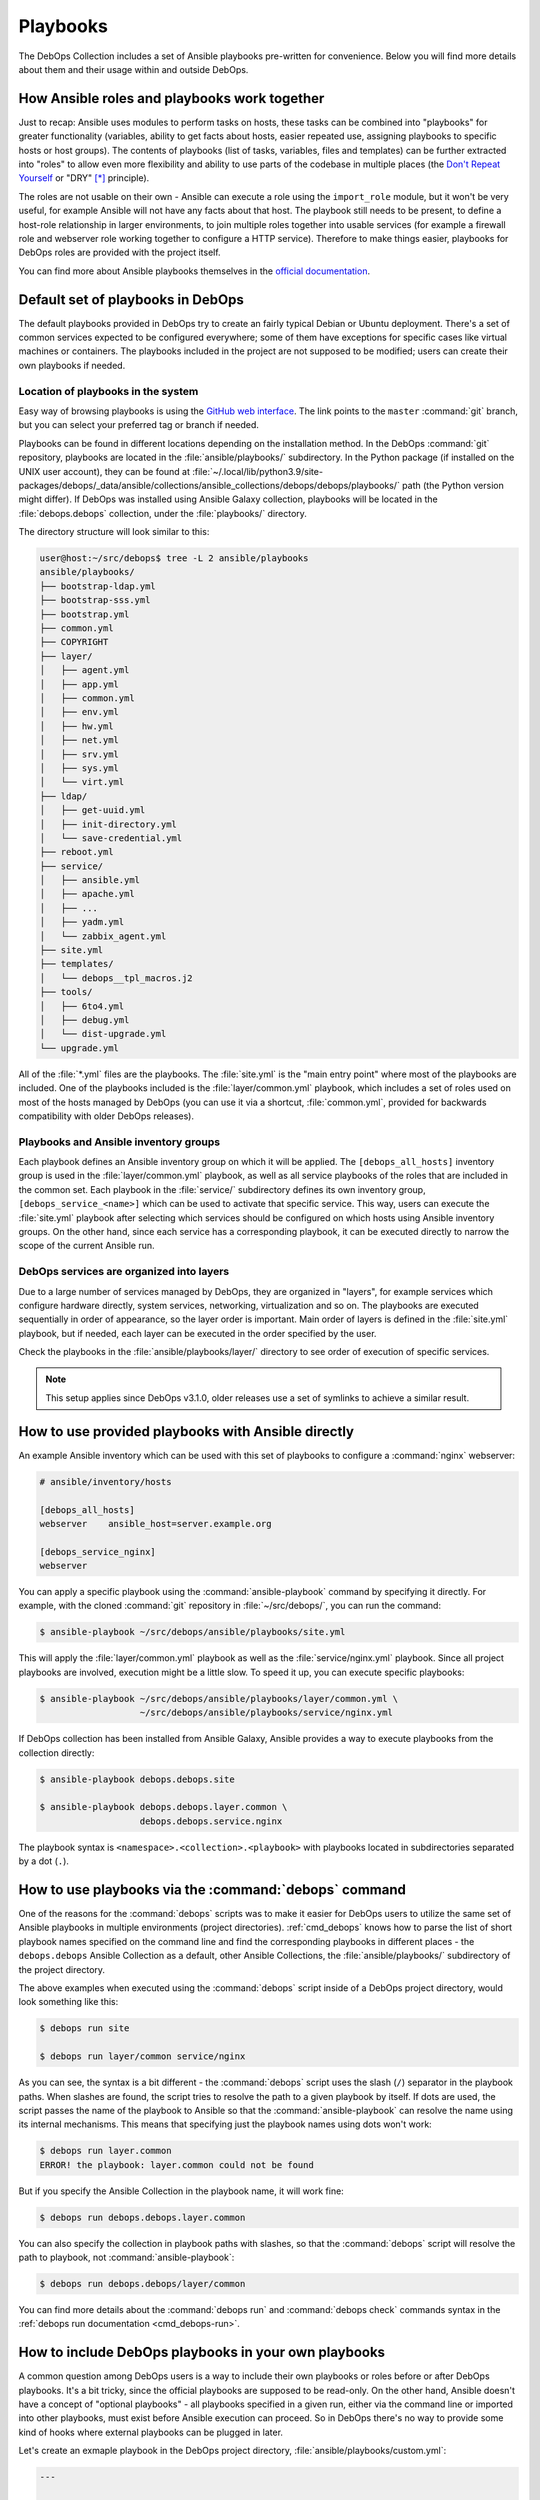 .. Copyright (C) 2015-2023 Maciej Delmanowski <drybjed@gmail.com>
.. Copyright (C) 2019      Tasos Alvas <tasos.alvas@qwertyuiopia.com>
.. Copyright (C) 2015-2023 DebOps <https://debops.org/>
.. SPDX-License-Identifier: GPL-3.0-or-later

.. _playbooks:

Playbooks
=========

The DebOps Collection includes a set of Ansible playbooks pre-written for
convenience. Below you will find more details about them and their usage within
and outside DebOps.


How Ansible roles and playbooks work together
---------------------------------------------

Just to recap: Ansible uses modules to perform tasks on hosts, these tasks can
be combined into "playbooks" for greater functionality (variables, ability to
get facts about hosts, easier repeated use, assigning playbooks to specific
hosts or host groups). The contents of playbooks (list of tasks, variables,
files and templates) can be further extracted into "roles" to allow even more
flexibility and ability to use parts of the codebase in multiple places (the
`Don't Repeat Yourself`__ or "DRY" [*]_ principle).

.. __: https://en.wikipedia.org/wiki/Don%27t_repeat_yourself

The roles are not usable on their own - Ansible can execute a role using the
``import_role`` module, but it won't be very useful, for example Ansible will
not have any facts about that host. The playbook still needs to be present, to
define a host-role relationship in larger environments, to join multiple roles
together into usable services (for example a firewall role and webserver role
working together to configure a HTTP service). Therefore to make things easier,
playbooks for DebOps roles are provided with the project itself.

You can find more about Ansible playbooks themselves in the `official
documentation`__.

.. __: https://docs.ansible.com/ansible/latest/playbook_guide/playbooks_intro.html


Default set of playbooks in DebOps
----------------------------------

The default playbooks provided in DebOps try to create an fairly typical Debian
or Ubuntu deployment. There's a set of common services expected to be
configured everywhere; some of them have exceptions for specific cases like
virtual machines or containers. The playbooks included in the project are not
supposed to be modified; users can create their own playbooks if needed.

Location of playbooks in the system
~~~~~~~~~~~~~~~~~~~~~~~~~~~~~~~~~~~

Easy way of browsing playbooks is using the `GitHub web interface`__. The link
points to the ``master`` :command:`git` branch, but you can select your
preferred tag or branch if needed.

.. __: https://github.com/debops/debops/tree/master/ansible/playbooks

Playbooks can be found in different locations depending on the installation
method. In the DebOps :command:`git` repository, playbooks are located in the
:file:`ansible/playbooks/` subdirectory. In the Python package (if installed on
the UNIX user account), they can be found at
:file:`~/.local/lib/python3.9/site-packages/debops/_data/ansible/collections/ansible_collections/debops/debops/playbooks/`
path (the Python version might differ). If DebOps was installed using Ansible
Galaxy collection, playbooks will be located in the :file:`debops.debops`
collection, under the :file:`playbooks/` directory.

The directory structure will look similar to this:

.. code-block:: console

   user@host:~/src/debops$ tree -L 2 ansible/playbooks
   ansible/playbooks/
   ├── bootstrap-ldap.yml
   ├── bootstrap-sss.yml
   ├── bootstrap.yml
   ├── common.yml
   ├── COPYRIGHT
   ├── layer/
   │   ├── agent.yml
   │   ├── app.yml
   │   ├── common.yml
   │   ├── env.yml
   │   ├── hw.yml
   │   ├── net.yml
   │   ├── srv.yml
   │   ├── sys.yml
   │   └── virt.yml
   ├── ldap/
   │   ├── get-uuid.yml
   │   ├── init-directory.yml
   │   └── save-credential.yml
   ├── reboot.yml
   ├── service/
   │   ├── ansible.yml
   │   ├── apache.yml
   │   ├── ...
   │   ├── yadm.yml
   │   └── zabbix_agent.yml
   ├── site.yml
   ├── templates/
   │   └── debops__tpl_macros.j2
   ├── tools/
   │   ├── 6to4.yml
   │   ├── debug.yml
   │   └── dist-upgrade.yml
   └── upgrade.yml

All of the :file:`*.yml` files are the playbooks. The :file:`site.yml` is the
"main entry point" where most of the playbooks are included. One of the
playbooks included is the :file:`layer/common.yml` playbook, which includes a
set of roles used on most of the hosts managed by DebOps (you can use it via a
shortcut, :file:`common.yml`, provided for backwards compatibility with older
DebOps releases).

Playbooks and Ansible inventory groups
~~~~~~~~~~~~~~~~~~~~~~~~~~~~~~~~~~~~~~

Each playbook defines an Ansible inventory group on which it will be applied.
The ``[debops_all_hosts]`` inventory group is used in the
:file:`layer/common.yml` playbook, as well as all service playbooks of the
roles that are included in the common set. Each playbook in the
:file:`service/` subdirectory defines its own inventory group,
``[debops_service_<name>]`` which can be used to activate that specific
service. This way, users can execute the :file:`site.yml` playbook after
selecting which services should be configured on which hosts using Ansible
inventory groups. On the other hand, since each service has a corresponding
playbook, it can be executed directly to narrow the scope of the current
Ansible run.

DebOps services are organized into layers
~~~~~~~~~~~~~~~~~~~~~~~~~~~~~~~~~~~~~~~~~

Due to a large number of services managed by DebOps, they are organized in
"layers", for example services which configure hardware directly, system
services, networking, virtualization and so on. The playbooks are executed
sequentially in order of appearance, so the layer order is important. Main
order of layers is defined in the :file:`site.yml` playbook, but if needed,
each layer can be executed in the order specified by the user.

Check the playbooks in the :file:`ansible/playbooks/layer/` directory to see
order of execution of specific services.

.. note:: This setup applies since DebOps v3.1.0, older releases use a set of
          symlinks to achieve a similar result.


How to use provided playbooks with Ansible directly
---------------------------------------------------

An example Ansible inventory which can be used with this set of playbooks to
configure a :command:`nginx` webserver:

.. code-block:: none

   # ansible/inventory/hosts

   [debops_all_hosts]
   webserver    ansible_host=server.example.org

   [debops_service_nginx]
   webserver

You can apply a specific playbook using the :command:`ansible-playbook` command
by specifying it directly. For example, with the cloned :command:`git`
repository in :file:`~/src/debops/`, you can run the command:

.. code-block:: console

   $ ansible-playbook ~/src/debops/ansible/playbooks/site.yml

This will apply the :file:`layer/common.yml` playbook as well as the
:file:`service/nginx.yml` playbook. Since all project playbooks are involved,
execution might be a little slow. To speed it up, you can execute specific
playbooks:

.. code-block:: console

   $ ansible-playbook ~/src/debops/ansible/playbooks/layer/common.yml \
                      ~/src/debops/ansible/playbooks/service/nginx.yml

If DebOps collection has been installed from Ansible Galaxy, Ansible provides
a way to execute playbooks from the collection directly:

.. code-block:: console

   $ ansible-playbook debops.debops.site

   $ ansible-playbook debops.debops.layer.common \
                      debops.debops.service.nginx

The playbook syntax is ``<namespace>.<collection>.<playbook>`` with playbooks
located in subdirectories separated by a dot (``.``).


How to use playbooks via the :command:`debops` command
------------------------------------------------------

One of the reasons for the :command:`debops` scripts was to make it easier for
DebOps users to utilize the same set of Ansible playbooks in multiple
environments (project directories). :ref:`cmd_debops` knows how to parse the
list of short playbook names specified on the command line and find the
corresponding playbooks in different places - the ``debops.debops`` Ansible
Collection as a default, other Ansible Collections, the
:file:`ansible/playbooks/` subdirectory of the project directory.

The above examples when executed using the :command:`debops` script inside of
a DebOps project directory, would look something like this:

.. code-block:: console

   $ debops run site

   $ debops run layer/common service/nginx

As you can see, the syntax is a bit different - the :command:`debops` script
uses the slash (``/``) separator in the playbook paths. When slashes are found,
the script tries to resolve the path to a given playbook by itself. If dots are
used, the script passes the name of the playbook to Ansible so that the
:command:`ansible-playbook` can resolve the name using its internal mechanisms.
This means that specifying just the playbook names using dots won't work:

.. code-block:: console

   $ debops run layer.common
   ERROR! the playbook: layer.common could not be found

But if you specify the Ansible Collection in the playbook name, it will work
fine:

.. code-block:: console

   $ debops run debops.debops.layer.common

You can also specify the collection in playbook paths with slashes, so that the
:command:`debops` script will resolve the path to playbook, not
:command:`ansible-playbook`:

.. code-block:: console

   $ debops run debops.debops/layer/common

You can find more details about the :command:`debops run` and :command:`debops
check` commands syntax in the :ref:`debops run documentation <cmd_debops-run>`.


How to include DebOps playbooks in your own playbooks
-----------------------------------------------------

A common question among DebOps users is a way to include their own playbooks or
roles before or after DebOps playbooks. It's a bit tricky, since the official
playbooks are supposed to be read-only. On the other hand, Ansible doesn't have
a concept of "optional playbooks" - all playbooks specified in a given run,
either via the command line or imported into other playbooks, must exist before
Ansible execution can proceed. So in DebOps there's no way to provide some kind
of hooks where external playbooks can be plugged in later.

Let's create an exmaple playbook in the DebOps project directory,
:file:`ansible/playbooks/custom.yml`:

.. code-block:: yaml

   ---

   - name: Custom playbook
     hosts: 'debops_all_hosts'
     become: True

     tasks:
       - name: Message the user that we are in a custom playbook
         ansible.builtin.debug:
           msg: 'Hello from a custom playbook"

This playbook can be executed by the :command:`debops` script very easily:

.. code-block:: console

   $ debops run custom

The script will look in the :file:`ansible/playbooks/` project subdirectory,
where it will be found. Since users can specify multiple playbooks at once on
the command line, both the :file:`site.yml` playbook and the custom playbook
can be executed together, in either order:

.. code-block:: console

   $ debops run site custom

Another place where we can import DebOps playbooks is the custom playbook
itself, using the `ansible.builtin.import_playbook`__ Ansible module. The
playbook can be imported either before or after the custom "play", so we can
control the execution order.

.. __: https://docs.ansible.com/ansible/latest/collections/ansible/builtin/import_playbook_module.html

For example, we can import the :file:`site.yml` playbook before our custom
tasks, so that DebOps codebase is executed first, mirroring the above example.
Here, we import a playbook from the cloned DebOps :command:`git` repository
(take note how the path to the user's home directory is expanded from the
``$HOME`` environment variable):

.. code-block:: yaml

   ---

   - name: Import DebOps playbooks
     ansible.builtin.import_playbook: '{{ lookup("env", "HOME")
                                          + "/src/debops/ansible/playbooks/site.yml" }}'

   - name: Custom playbook
     hosts: 'debops_all_hosts'
     become: True

     tasks:
       - name: Message the user that we are in a custom playbook
         ansible.builtin.debug:
           msg: 'Hello from a custom playbook"

If DebOps Collection has been installed from Ansible Galaxy, or the Python
package has been installed, the playbooks can be referenced using the Fully
Qualified Collection Name of the playbook:

.. code-block:: yaml

   ---

   - name: Import DebOps playbooks
     ansible.builtin.import_playbook: 'debops.debops.site'

   - name: Custom playbook
     hosts: 'debops_all_hosts'
     become: True

     tasks:
       - name: Message the user that we are in a custom playbook
         ansible.builtin.debug:
           msg: 'Hello from a custom playbook"

This way the custom playbook is a lot more portable and doesn't depend on the
location of the imported playbooks in the filesystem.

The above examples focus on using the :file:`site.yml` "entry point" playbook,
but this doesn't have to be the only one playbook that can be imported. Any
playbook in the DebOps collection can be imported either by referencing it in
the filesystem, or through its FQCN - for example, users can import the
``debops.debops.layer.common`` playbook to have only the common roles included
in their custom playbooks. For more flexibility, the :file:`site.yml` playbook
can be copied to the :file:`ansible/playbooks/` subdirectory in the DebOps
project directory and modified to import custom playbook at any point; just be
sure to not use the same name, and rename the playbook to, for example,
:file:`mysite.yml` so that the scripts can correctly find it.


.. rubric:: Footnotes

.. [*] Not named after drybjed.
